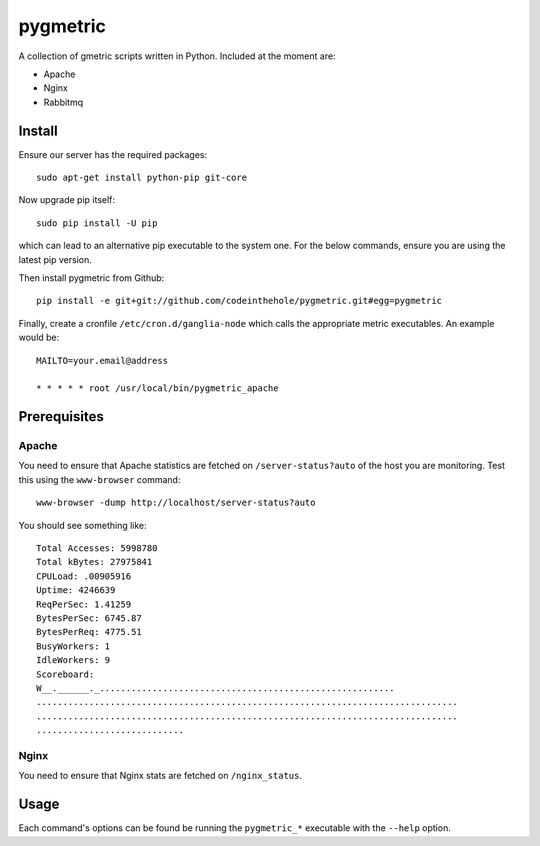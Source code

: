 =========
pygmetric
=========

A collection of gmetric scripts written in Python.  Included at the moment are:

* Apache
* Nginx
* Rabbitmq

Install
-------

Ensure our server has the required packages::

    sudo apt-get install python-pip git-core

Now upgrade pip itself::

    sudo pip install -U pip

which can lead to an alternative pip executable to the system one.  For the
below commands, ensure you are using the latest pip version.

Then install pygmetric from Github::

    pip install -e git+git://github.com/codeinthehole/pygmetric.git#egg=pygmetric

Finally, create a cronfile ``/etc/cron.d/ganglia-node`` which calls the
appropriate metric executables.  An example would be::

    MAILTO=your.email@address

    * * * * * root /usr/local/bin/pygmetric_apache

Prerequisites
-------------

Apache
~~~~~~

You need to ensure that Apache statistics are fetched on ``/server-status?auto``
of the host you are monitoring.  Test this using the ``www-browser`` command::

    www-browser -dump http://localhost/server-status?auto

You should see something like::

    Total Accesses: 5998780
    Total kBytes: 27975841
    CPULoad: .00905916
    Uptime: 4246639
    ReqPerSec: 1.41259
    BytesPerSec: 6745.87
    BytesPerReq: 4775.51
    BusyWorkers: 1
    IdleWorkers: 9
    Scoreboard:
    W__.______._........................................................
    ................................................................................
    ................................................................................
    ............................

Nginx
~~~~~

You need to ensure that Nginx stats are fetched on ``/nginx_status``.

Usage
-----

Each command's options can be found be running the ``pygmetric_*`` executable
with the ``--help`` option.

